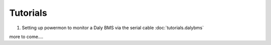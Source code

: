 Tutorials
=========

1. Setting up powermon to monitor a Daly BMS via the serial cable :doc:`tutorials.dalybms`

more to come....

